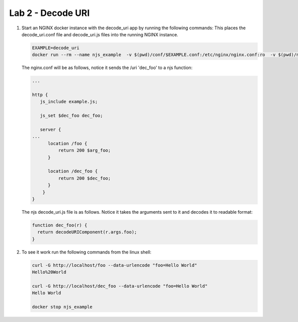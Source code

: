 Lab 2 - Decode URI
==================

#. Start an NGINX docker instance with the decode_uri app by running the following commands:  This places the decode_uri.conf file and decode_uri.js files into the running NGINX instance.

   .. code-block:: shell

      EXAMPLE=decode_uri
      docker run --rm --name njs_example  -v $(pwd)/conf/$EXAMPLE.conf:/etc/nginx/nginx.conf:ro  -v $(pwd)/njs/$EXAMPLE.js:/etc/nginx/example.js:ro -p 80:80 -p 8090:8090 -d nginx

   The nginx.conf will be as follows, notice it sends the /uri 'dec_foo' to a njs function:

   .. code-block:: nginx

      ...

      http {
         js_include example.js;

         js_set $dec_foo dec_foo;

         server {
      ...
            location /foo {
                return 200 $arg_foo;
            }

            location /dec_foo {
                return 200 $dec_foo;
            }
          }
      }

   The njs decode_uri.js file is as follows.  Notice it takes the arguments sent to it and decodes it to readable format:

   .. code-block:: js

      function dec_foo(r) {
        return decodeURIComponent(r.args.foo);
      }

#. To see it work run the following commands from the linux shell:

   .. code-block:: shell

      curl -G http://localhost/foo --data-urlencode "foo=Hello World"
      Hello%20World

      curl -G http://localhost/dec_foo --data-urlencode "foo=Hello World"
      Hello World

      docker stop njs_example
